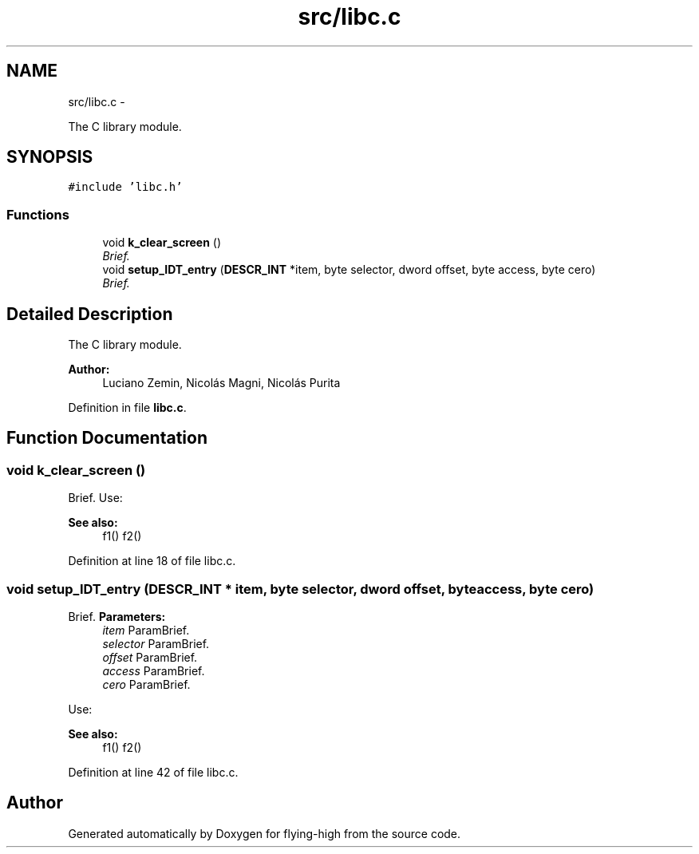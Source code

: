 .TH "src/libc.c" 3 "18 May 2010" "Version 1.0" "flying-high" \" -*- nroff -*-
.ad l
.nh
.SH NAME
src/libc.c \- 
.PP
The C library module.  

.SH SYNOPSIS
.br
.PP
\fC#include 'libc.h'\fP
.br

.SS "Functions"

.in +1c
.ti -1c
.RI "void \fBk_clear_screen\fP ()"
.br
.RI "\fIBrief. \fP"
.ti -1c
.RI "void \fBsetup_IDT_entry\fP (\fBDESCR_INT\fP *item, byte selector, dword offset, byte access, byte cero)"
.br
.RI "\fIBrief. \fP"
.in -1c
.SH "Detailed Description"
.PP 
The C library module. 

\fBAuthor:\fP
.RS 4
Luciano Zemin, Nicolás Magni, Nicolás Purita 
.RE
.PP

.PP
Definition in file \fBlibc.c\fP.
.SH "Function Documentation"
.PP 
.SS "void k_clear_screen ()"
.PP
Brief. Use: 
.PP
.nf

.fi
.PP
.PP
\fBSee also:\fP
.RS 4
f1() f2() 
.RE
.PP

.PP
Definition at line 18 of file libc.c.
.SS "void setup_IDT_entry (\fBDESCR_INT\fP * item, byte selector, dword offset, byte access, byte cero)"
.PP
Brief. \fBParameters:\fP
.RS 4
\fIitem\fP ParamBrief. 
.br
\fIselector\fP ParamBrief. 
.br
\fIoffset\fP ParamBrief. 
.br
\fIaccess\fP ParamBrief. 
.br
\fIcero\fP ParamBrief.
.RE
.PP
Use: 
.PP
.nf

.fi
.PP
.PP
\fBSee also:\fP
.RS 4
f1() f2() 
.RE
.PP

.PP
Definition at line 42 of file libc.c.
.SH "Author"
.PP 
Generated automatically by Doxygen for flying-high from the source code.
